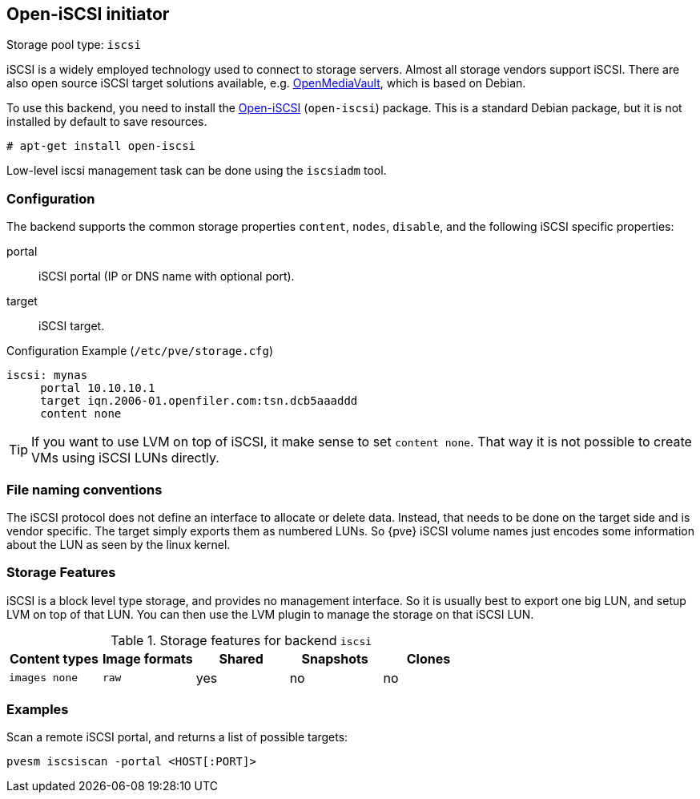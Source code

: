 Open-iSCSI initiator
--------------------
ifdef::wiki[]
:pve-toplevel:
:title: Storage: iSCSI
endif::wiki[]

Storage pool type: `iscsi`

iSCSI is a widely employed technology used to connect to storage
servers. Almost all storage vendors support iSCSI. There are also open
source iSCSI target solutions available,
e.g. http://www.openmediavault.org/[OpenMediaVault], which is based on
Debian.

To use this backend, you need to install the
http://www.open-iscsi.org/[Open-iSCSI] (`open-iscsi`) package. This is a
standard Debian package, but it is not installed by default to save
resources.

  # apt-get install open-iscsi

Low-level iscsi management task can be done using the `iscsiadm` tool.


Configuration
~~~~~~~~~~~~~

The backend supports the common storage properties `content`, `nodes`,
`disable`, and the following iSCSI specific properties:

portal::

iSCSI portal (IP or DNS name with optional port).

target::

iSCSI target.


.Configuration Example (`/etc/pve/storage.cfg`)
----
iscsi: mynas
     portal 10.10.10.1
     target iqn.2006-01.openfiler.com:tsn.dcb5aaaddd
     content none
----

TIP: If you want to use LVM on top of iSCSI, it make sense to set
`content none`. That way it is not possible to create VMs using iSCSI
LUNs directly.


File naming conventions
~~~~~~~~~~~~~~~~~~~~~~~

The iSCSI protocol does not define an interface to allocate or delete
data. Instead, that needs to be done on the target side and is vendor
specific. The target simply exports them as numbered LUNs. So {pve}
iSCSI volume names just encodes some information about the LUN as seen
by the linux kernel.


Storage Features
~~~~~~~~~~~~~~~~

iSCSI is a block level type storage, and provides no management
interface.  So it is usually best to export one big LUN, and setup LVM
on top of that LUN. You can then use the LVM plugin to manage the
storage on that iSCSI LUN.

.Storage features for backend `iscsi`
[width="100%",cols="m,m,3*d",options="header"]
|==============================================================================
|Content types  |Image formats  |Shared |Snapshots |Clones
|images none    |raw            |yes    |no        |no
|==============================================================================


Examples
~~~~~~~~

Scan a remote iSCSI portal, and returns a list of possible targets:

 pvesm iscsiscan -portal <HOST[:PORT]>

ifdef::wiki[]

See Also
~~~~~~~~

* link:/wiki/Storage[Storage]

endif::wiki[]


